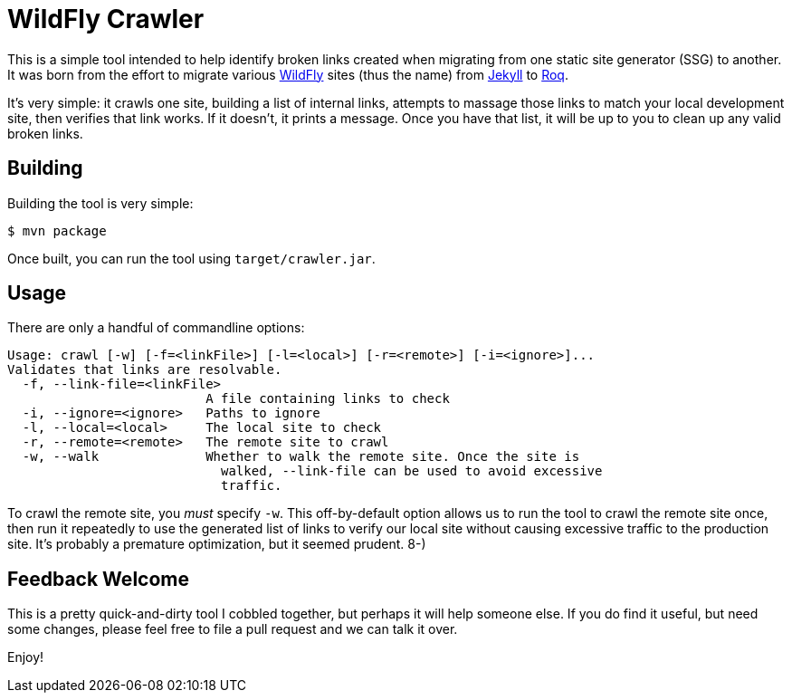 = WildFly Crawler

This is a simple tool intended to help identify broken links created when migrating from one static site
generator (SSG) to another. It was born from the effort to migrate various https://wildfly.org[WildFly] sites (thus the name) from https://jekyllrb.com/[Jekyll] to https://iamroq.com[Roq].

It's very simple: it crawls one site, building a list of internal links, attempts to massage those links to match your local development site, then verifies that link works. If it doesn't, it prints a message. Once you have that list, it will be up to you to clean up any valid broken links.

== Building

Building the tool is very simple:

[source]
----
$ mvn package
----

Once built, you can run the tool using `target/crawler.jar`.

== Usage

There are only a handful of commandline options:

-----
Usage: crawl [-w] [-f=<linkFile>] [-l=<local>] [-r=<remote>] [-i=<ignore>]...
Validates that links are resolvable.
  -f, --link-file=<linkFile>
                          A file containing links to check
  -i, --ignore=<ignore>   Paths to ignore
  -l, --local=<local>     The local site to check
  -r, --remote=<remote>   The remote site to crawl
  -w, --walk              Whether to walk the remote site. Once the site is
                            walked, --link-file can be used to avoid excessive
                            traffic.
-----

To crawl the remote site, you _must_ specify `-w`. This off-by-default option allows us to run the tool to crawl the remote site once, then run it repeatedly to use the generated list of links to verify our local site without causing excessive traffic to the production site. It's probably a premature optimization, but it seemed prudent. 8-)

== Feedback Welcome

This is a pretty quick-and-dirty tool I cobbled together, but perhaps it will help someone else. If you do find it useful, but need some changes, please feel free to file a pull request and we can talk it over.

Enjoy!
